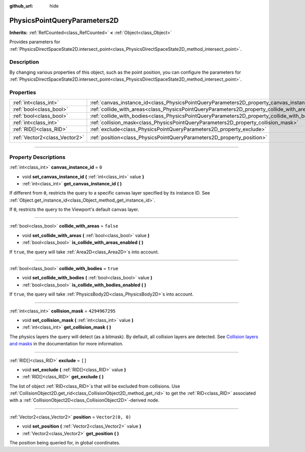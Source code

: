 :github_url: hide

.. DO NOT EDIT THIS FILE!!!
.. Generated automatically from Godot engine sources.
.. Generator: https://github.com/godotengine/godot/tree/master/doc/tools/make_rst.py.
.. XML source: https://github.com/godotengine/godot/tree/master/doc/classes/PhysicsPointQueryParameters2D.xml.

.. _class_PhysicsPointQueryParameters2D:

PhysicsPointQueryParameters2D
=============================

**Inherits:** :ref:`RefCounted<class_RefCounted>` **<** :ref:`Object<class_Object>`

Provides parameters for :ref:`PhysicsDirectSpaceState2D.intersect_point<class_PhysicsDirectSpaceState2D_method_intersect_point>`.

.. rst-class:: classref-introduction-group

Description
-----------

By changing various properties of this object, such as the point position, you can configure the parameters for :ref:`PhysicsDirectSpaceState2D.intersect_point<class_PhysicsDirectSpaceState2D_method_intersect_point>`.

.. rst-class:: classref-reftable-group

Properties
----------

.. table::
   :widths: auto

   +-------------------------------+----------------------------------------------------------------------------------------------+-------------------+
   | :ref:`int<class_int>`         | :ref:`canvas_instance_id<class_PhysicsPointQueryParameters2D_property_canvas_instance_id>`   | ``0``             |
   +-------------------------------+----------------------------------------------------------------------------------------------+-------------------+
   | :ref:`bool<class_bool>`       | :ref:`collide_with_areas<class_PhysicsPointQueryParameters2D_property_collide_with_areas>`   | ``false``         |
   +-------------------------------+----------------------------------------------------------------------------------------------+-------------------+
   | :ref:`bool<class_bool>`       | :ref:`collide_with_bodies<class_PhysicsPointQueryParameters2D_property_collide_with_bodies>` | ``true``          |
   +-------------------------------+----------------------------------------------------------------------------------------------+-------------------+
   | :ref:`int<class_int>`         | :ref:`collision_mask<class_PhysicsPointQueryParameters2D_property_collision_mask>`           | ``4294967295``    |
   +-------------------------------+----------------------------------------------------------------------------------------------+-------------------+
   | :ref:`RID[]<class_RID>`       | :ref:`exclude<class_PhysicsPointQueryParameters2D_property_exclude>`                         | ``[]``            |
   +-------------------------------+----------------------------------------------------------------------------------------------+-------------------+
   | :ref:`Vector2<class_Vector2>` | :ref:`position<class_PhysicsPointQueryParameters2D_property_position>`                       | ``Vector2(0, 0)`` |
   +-------------------------------+----------------------------------------------------------------------------------------------+-------------------+

.. rst-class:: classref-section-separator

----

.. rst-class:: classref-descriptions-group

Property Descriptions
---------------------

.. _class_PhysicsPointQueryParameters2D_property_canvas_instance_id:

.. rst-class:: classref-property

:ref:`int<class_int>` **canvas_instance_id** = ``0``

.. rst-class:: classref-property-setget

- void **set_canvas_instance_id** **(** :ref:`int<class_int>` value **)**
- :ref:`int<class_int>` **get_canvas_instance_id** **(** **)**

If different from ``0``, restricts the query to a specific canvas layer specified by its instance ID. See :ref:`Object.get_instance_id<class_Object_method_get_instance_id>`.

If ``0``, restricts the query to the Viewport's default canvas layer.

.. rst-class:: classref-item-separator

----

.. _class_PhysicsPointQueryParameters2D_property_collide_with_areas:

.. rst-class:: classref-property

:ref:`bool<class_bool>` **collide_with_areas** = ``false``

.. rst-class:: classref-property-setget

- void **set_collide_with_areas** **(** :ref:`bool<class_bool>` value **)**
- :ref:`bool<class_bool>` **is_collide_with_areas_enabled** **(** **)**

If ``true``, the query will take :ref:`Area2D<class_Area2D>`\ s into account.

.. rst-class:: classref-item-separator

----

.. _class_PhysicsPointQueryParameters2D_property_collide_with_bodies:

.. rst-class:: classref-property

:ref:`bool<class_bool>` **collide_with_bodies** = ``true``

.. rst-class:: classref-property-setget

- void **set_collide_with_bodies** **(** :ref:`bool<class_bool>` value **)**
- :ref:`bool<class_bool>` **is_collide_with_bodies_enabled** **(** **)**

If ``true``, the query will take :ref:`PhysicsBody2D<class_PhysicsBody2D>`\ s into account.

.. rst-class:: classref-item-separator

----

.. _class_PhysicsPointQueryParameters2D_property_collision_mask:

.. rst-class:: classref-property

:ref:`int<class_int>` **collision_mask** = ``4294967295``

.. rst-class:: classref-property-setget

- void **set_collision_mask** **(** :ref:`int<class_int>` value **)**
- :ref:`int<class_int>` **get_collision_mask** **(** **)**

The physics layers the query will detect (as a bitmask). By default, all collision layers are detected. See `Collision layers and masks <../tutorials/physics/physics_introduction.html#collision-layers-and-masks>`__ in the documentation for more information.

.. rst-class:: classref-item-separator

----

.. _class_PhysicsPointQueryParameters2D_property_exclude:

.. rst-class:: classref-property

:ref:`RID[]<class_RID>` **exclude** = ``[]``

.. rst-class:: classref-property-setget

- void **set_exclude** **(** :ref:`RID[]<class_RID>` value **)**
- :ref:`RID[]<class_RID>` **get_exclude** **(** **)**

The list of object :ref:`RID<class_RID>`\ s that will be excluded from collisions. Use :ref:`CollisionObject2D.get_rid<class_CollisionObject2D_method_get_rid>` to get the :ref:`RID<class_RID>` associated with a :ref:`CollisionObject2D<class_CollisionObject2D>`-derived node.

.. rst-class:: classref-item-separator

----

.. _class_PhysicsPointQueryParameters2D_property_position:

.. rst-class:: classref-property

:ref:`Vector2<class_Vector2>` **position** = ``Vector2(0, 0)``

.. rst-class:: classref-property-setget

- void **set_position** **(** :ref:`Vector2<class_Vector2>` value **)**
- :ref:`Vector2<class_Vector2>` **get_position** **(** **)**

The position being queried for, in global coordinates.

.. |virtual| replace:: :abbr:`virtual (This method should typically be overridden by the user to have any effect.)`
.. |const| replace:: :abbr:`const (This method has no side effects. It doesn't modify any of the instance's member variables.)`
.. |vararg| replace:: :abbr:`vararg (This method accepts any number of arguments after the ones described here.)`
.. |constructor| replace:: :abbr:`constructor (This method is used to construct a type.)`
.. |static| replace:: :abbr:`static (This method doesn't need an instance to be called, so it can be called directly using the class name.)`
.. |operator| replace:: :abbr:`operator (This method describes a valid operator to use with this type as left-hand operand.)`
.. |bitfield| replace:: :abbr:`BitField (This value is an integer composed as a bitmask of the following flags.)`
